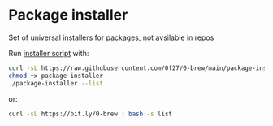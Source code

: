 * Package installer

Set of universal installers for packages, not avsilable in repos

Run [[./package-installer][installer script]] with:

#+begin_src bash
curl -sL https://raw.githubusercontent.com/0f27/0-brew/main/package-installer > package-installer
chmod +x package-installer
./package-installer --list
#+end_src

or:

#+begin_src bash :results output drawer
curl -sL https://bit.ly/0-brew | bash -s list
#+end_src

#+RESULTS:
:results:
Following installation scripts avaliable:
  1. anaconda
  2. brave
  3. chezmoi
  4. doom
  5. fish
  6. gh
  7. helix
  8. kickstart
  9. lazygit
  10. lazyvim
  11. lf
  12. nekoray
  13. neovide
  14. neovim
  15. nvchad
  16. ollama
  17. prezto
  18. qe
  19. serpl
  20. sfmono
  21. spacemacs
  22. syncthing
  23. ventoy
  24. vscode
  25. warp
  26. wezterm
  27. xremap
  28. zed
  29. zellij

Run command with script name to run installation script.
Examples:
  package-installer neovim
  package-installer sfmono
  package-installer lazygit
:end:
